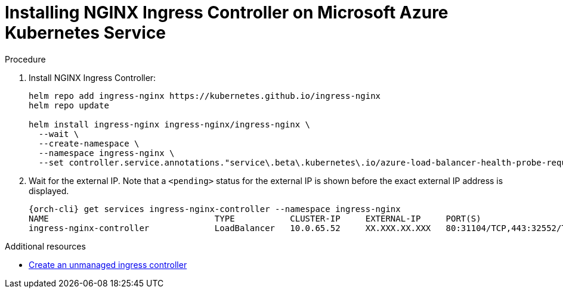 // Module included in the following assemblies:
//
// installing-{prod-id-short}-on-microsoft-azure

[id="installing-nginx-ingress-controller-on-microsoft-azure-kubernetes-service"]
= Installing NGINX Ingress Controller on Microsoft Azure Kubernetes Service

.Procedure

. Install NGINX Ingress Controller:
+
[source,shell,subs="attributes+"]
----
helm repo add ingress-nginx https://kubernetes.github.io/ingress-nginx
helm repo update

helm install ingress-nginx ingress-nginx/ingress-nginx \
  --wait \
  --create-namespace \
  --namespace ingress-nginx \
  --set controller.service.annotations."service\.beta\.kubernetes\.io/azure-load-balancer-health-probe-request-path"=/healthz
----

. Wait for the external IP. Note that a `<pending>` status for the external IP is shown before the exact external IP address is displayed.
+
[source,shell,subs="attributes+"]
----
{orch-cli} get services ingress-nginx-controller --namespace ingress-nginx
NAME                                 TYPE           CLUSTER-IP     EXTERNAL-IP     PORT(S)                      AGE
ingress-nginx-controller             LoadBalancer   10.0.65.52     XX.XXX.XX.XXX   80:31104/TCP,443:32552/TCP   13m
----

.Additional resources

* link:https://learn.microsoft.com/en-us/azure/aks/ingress-basic[Create an unmanaged ingress controller]
